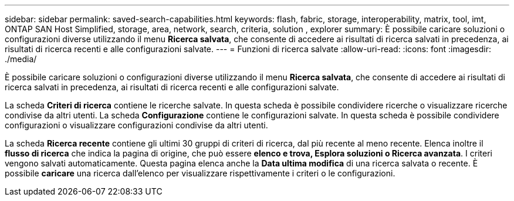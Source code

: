 ---
sidebar: sidebar 
permalink: saved-search-capabilities.html 
keywords: flash, fabric, storage, interoperability, matrix, tool, imt, ONTAP SAN Host Simplified, storage, area, network, search, criteria, solution , explorer 
summary: È possibile caricare soluzioni o configurazioni diverse utilizzando il menu *Ricerca salvata*, che consente di accedere ai risultati di ricerca salvati in precedenza, ai risultati di ricerca recenti e alle configurazioni salvate. 
---
= Funzioni di ricerca salvate
:allow-uri-read: 
:icons: font
:imagesdir: ./media/


[role="lead"]
È possibile caricare soluzioni o configurazioni diverse utilizzando il menu *Ricerca salvata*, che consente di accedere ai risultati di ricerca salvati in precedenza, ai risultati di ricerca recenti e alle configurazioni salvate.

La scheda *Criteri di ricerca* contiene le ricerche salvate. In questa scheda è possibile condividere ricerche o visualizzare ricerche condivise da altri utenti. La scheda *Configurazione* contiene le configurazioni salvate. In questa scheda è possibile condividere configurazioni o visualizzare configurazioni condivise da altri utenti.

La scheda *Ricerca recente* contiene gli ultimi 30 gruppi di criteri di ricerca, dal più recente al meno recente. Elenca inoltre il *flusso di ricerca* che indica la pagina di origine, che può essere *elenco e trova, Esplora soluzioni o Ricerca avanzata*. I criteri vengono salvati automaticamente. Questa pagina elenca anche la *Data ultima modifica* di una ricerca salvata o recente. È possibile *caricare* una ricerca dall'elenco per visualizzare rispettivamente i criteri o le configurazioni.
